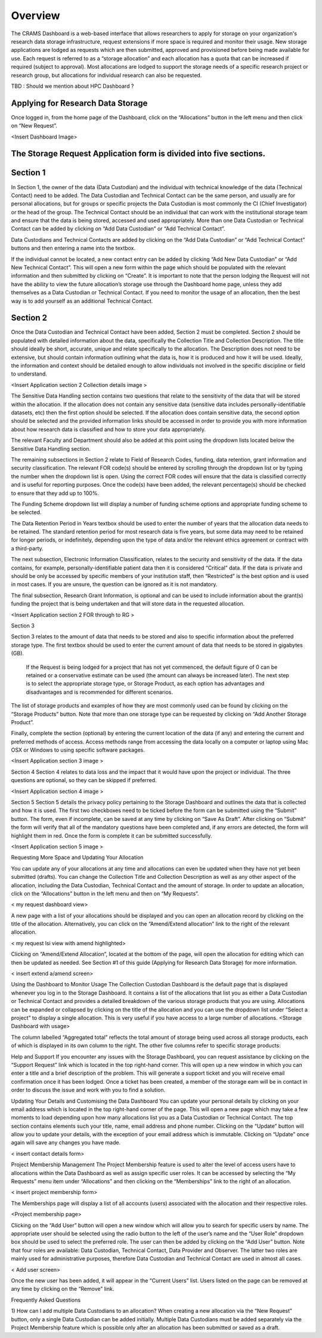 ========
Overview
========

The CRAMS Dashboard is a web-based interface that allows researchers to apply for storage  on your organization's research data storage infrastructure, request extensions if more space is required and monitor their usage. 
New storage applications are lodged as requests which are then submitted, approved and provisioned before being made available for use. Each request is referred to as a “storage allocation” and each allocation has a quota that can be increased if required (subject to approval). Most allocations are lodged to support the storage needs of a specific research project or research group, but allocations for individual research can also be requested.

TBD : Should we mention about HPC Dashboard ?

Applying for Research Data Storage
----------------------------------

Once logged in, from the home page of the Dashboard, click on the “Allocations” button in the left menu and then click on “New Request”.

<Insert Dashboard Image>

The Storage Request Application form is divided into five sections. 
-------------------------------------------------------------------

Section 1 
---------
In Section 1, the owner of the data (Data Custodian) and the individual with technical knowledge of the data (Technical Contact) need to be added. The Data     Custodian and Technical Contact can be the same person, and usually are for personal allocations, but for groups or specific projects the Data Custodian is most commonly the CI (Chief Investigator) or the head of the group. The Technical Contact should be an individual that can work with the institutional storage team and ensure that the data is being stored, accessed and used appropriately. More than one Data Custodian or Technical Contact can be added by clicking on “Add Data Custodian” or “Add Technical Contact”. 

.. image:: ../images/new_request_s1.png


Data Custodians and Technical Contacts are added by clicking on the “Add Data Custodian” or “Add Technical Contact” buttons and then entering a name into the textbox. 


.. image:: ../images/new_req_contact_search.png


.. image:: ../images/new_req_add_contacts.png


If the individual cannot be located, a new contact entry can be added by clicking “Add New Data Custodian” or “Add New Technical Contact”. This will open a new form within the page which should be populated with the relevant information and then submitted by clicking on “Create”. It is important to note that the person lodging the Request will not have the ability to view the future allocation’s storage use through the Dashboard home page, unless they add themselves as a Data Custodian or Technical Contact. If you need to monitor the usage of an allocation, then the best way is to add yourself as an additional Technical Contact.

.. image:: ../images/new_request_newcontact.png


Section 2 
---------
Once the Data Custodian and Technical Contact have been added, Section 2 must be completed. Section 2 should be populated with detailed information about the data, specifically the Collection Title and Collection Description. The title should ideally be short, accurate, unique and relate specifically to the allocation. The Description does not need to be extensive, but should contain information outlining what the data is, how it is produced and how it will be used. Ideally, the information and context should be detailed enough to allow individuals not involved in the specific discipline or field to understand.

<Insert Application section 2 Collection details image >

The Sensitive Data Handling section contains two questions that relate to the sensitivity of the data that will be stored within the allocation. If the allocation does not contain any sensitive data (sensitive data includes personally-identifiable datasets, etc) then the first option should be selected. If the allocation does contain sensitive data, the second option should be selected and the provided information links should be accessed in order to provide you with more information about how research data is classified and how to store your data appropriately. 

The relevant Faculty and Department should also be added at this point using the dropdown lists located below the Sensitive Data Handling section. 

The remaining subsections in Section 2 relate to Field of Research Codes, funding, data retention, grant information and security classification. The relevant FOR code(s) should be entered by scrolling through the dropdown list or by typing the number when the dropdown list is open. Using the correct FOR codes will ensure that the data is classified correctly and is useful for reporting purposes. Once the code(s) have been added, the relevant percentage(s) should be checked to ensure that they add up to 100%. 

The Funding Scheme dropdown list will display a number of funding scheme options  and appropriate funding scheme to be selected.

The Data Retention Period in Years textbox should be used to enter the number of years that the allocation data needs to be retained. The standard retention period for most research data is five years, but some data may need to be retained for longer periods, or indefinitely, depending upon the type of data and/or the relevant ethics agreement or contract with a third-party. 

The next subsection, Electronic Information Classification, relates to the security and sensitivity of the data. If the data contains, for example, personally-identifiable patient data then it is considered “Critical” data. If the data is private and should be only be accessed by specific members of your institution staff, then “Restricted” is the best option and is used in most cases. If you are unsure, the question can be ignored as it is not mandatory. 

The final subsection, Research Grant Information, is optional and can be used to include information about the grant(s) funding the project that is being undertaken and that will store data in the requested allocation.


<Insert Application section 2  FOR  through  to RG   >


Section 3

Section 3 relates to the amount of data that needs to be stored and also to specific information about the preferred storage type. The first textbox should be used to enter the current amount of data that needs to be stored in gigabytes (GB).

 If the Request is being lodged for a project that has not yet commenced, the default figure of 0 can be retained or a conservative estimate can be used (the amount can always be increased later). The next step is to select the appropriate storage type, or Storage Product, as each option has advantages and disadvantages and is recommended for different scenarios. 

The list of storage products and examples of how they are most commonly used can be found by clicking on the “Storage Products” button. Note that more than one storage type can be requested by clicking on “Add Another Storage Product”. 

Finally, complete the section (optional) by entering the current location of the data (if any) and entering the current and preferred methods of access. Access methods range from accessing the data locally on a computer or laptop using Mac OSX or Windows to using specific software packages.


<Insert Application section 3  image   >

Section 4
Section 4 relates to data loss and the impact that it would have upon the project or individual. The three questions are optional, so they can be skipped if preferred.

<Insert Application section 4  image   >

Section 5
Section 5 details the privacy policy pertaining to the Storage Dashboard and outlines the data that is collected and how it is used. The first two checkboxes need to be ticked before the form can be submitted using the “Submit” button. The form, even if incomplete, can be saved at any time by clicking on “Save As Draft”. After clicking on “Submit” the form will verify that all of the mandatory questions have been completed and, if any errors are detected, the form will highlight them in red. Once the form is complete it can be submitted successfully. 


<Insert Application section 5 image   >


Requesting More Space and Updating Your Allocation

You can update any of your allocations at any time and allocations can even be updated when they have not yet been submitted (drafts). You can change the Collection Title and Collection Description as well as any other aspect of the allocation, including the Data Custodian, Technical Contact and the amount of storage. In order to update an allocation, click on the “Allocations” button in the left menu and then on “My Requests”.

< my request dashboard view>

A new page with a list of your allocations should be displayed and you can open an allocation record by clicking on the title of the allocation. Alternatively, you can click on the “Amend/Extend allocation” link to the right of the relevant allocation.


< my request lsi view with amend highlighted>

Clicking on “Amend/Extend Allocation”, located at the bottom of the page, will open the allocation for editing which can then be updated as needed. See Section #1 of this guide (Applying for Research Data Storage) for more information.


< insert extend a/amend screen>

Using the Dashboard to Monitor Usage
The Collection Custodian Dashboard is the default page that is displayed whenever you log in to the Storage  Dashboard. It contains a list of the allocations that list you as either a Data Custodian or Technical Contact and provides a detailed breakdown of the various storage products that you are using. Allocations can be expanded or collapsed by clicking on the title of the allocation and you can use the dropdown list under “Select a project” to display a single allocation. This is very useful if you have access to a large number of allocations.
<Storage Dashboard with usage>

The column labelled “Aggregated total” reflects the total amount of storage being used across all storage products, each of which is displayed in its own column to the right. The other five columns refer to specific storage products:


Help and Support
If you encounter any issues with the Storage Dashboard, you can request assistance by clicking on the “Support Request” link which is located in the top right-hand corner. This will open up a new window in which you can enter a title and a brief description of the problem. This will generate a support ticket and you will receive email confirmation once it has been lodged. Once a ticket has been created, a member of the storage eam will be in contact in order to discuss the issue and work with you to find a solution.

Updating Your Details and Customising the Data Dashboard
You can update your personal details by clicking on your email address which is located in the top right-hand corner of the page. This will open a new page which may take a few moments to load depending upon how many allocations list you as a Data Custodian or Technical Contact. The top section contains elements such your title, name, email address and phone number. Clicking on the “Update” button will allow you to update your details, with the exception of your email address which is immutable. Clicking on “Update” once again will save any changes you have made.

< insert contact details form>



Project Membership Management
The Project Membership feature is used to alter the level of access users have to allocations within the Data Dashboard as well as assign specific user roles. It can be accessed by selecting the “My Requests” menu item under “Allocations” and then clicking on the “Memberships” link to the right of an allocation.

< insert project membership form>

The Memberships page will display a list of all accounts (users) associated with the allocation and their respective roles.


<Project membership page>


Clicking on the “Add User” button will open a new window which will allow you to search for specific users by name. The appropriate user should be selected using the radio button to the left of the user’s name and the “User Role” dropdown box should be used to select the preferred role. The user can then be added by clicking on the “Add User” button. Note that four roles are available: Data Custodian, Technical Contact, Data Provider and Observer. The latter two roles are mainly used for administrative purposes, therefore Data Custodian and Technical Contact are used in almost all cases.

< Add user screen> 

Once the new user has been added, it will appear in the “Current Users” list. Users listed on the page can be removed at any time by clicking on the “Remove” link.


Frequently Asked Questions
 
1) How can I add multiple Data Custodians to an allocation? 
When creating a new allocation via the “New Request” button, only a single Data Custodian can be added initially. Multiple Data Custodians must be added separately via the Project Membership feature which is possible only after an allocation has been submitted or saved as a draft.





